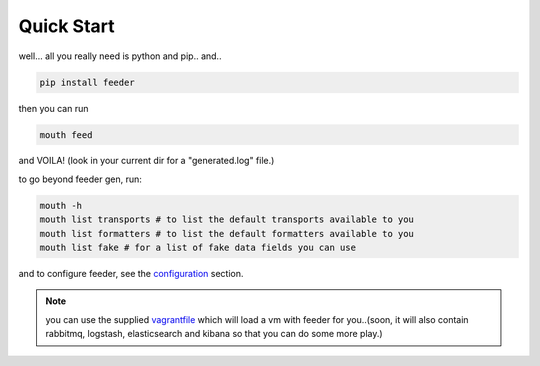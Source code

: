 ===========
Quick Start
===========

well... all you really need is python and pip.. and..

.. code-block:: bash

 pip install feeder

then you can run

.. code-block:: bash

 mouth feed

and VOILA! (look in your current dir for a "generated.log" file.)


to go beyond feeder gen, run:

.. code-block:: bash

 mouth -h
 mouth list transports # to list the default transports available to you
 mouth list formatters # to list the default formatters available to you
 mouth list fake # for a list of fake data fields you can use

and to configure feeder, see the `configuration <http://feeder.readthedocs.org/en/latest/configuration.html>`_ section.

.. note:: you can use the supplied `vagrantfile <https://github.com/cloudify-cosmo/packman/blob/develop/vagrant/Vagrantfile>`_ which will load a vm with feeder for you..(soon, it will also contain rabbitmq, logstash, elasticsearch and kibana so that you can do some more play.)

